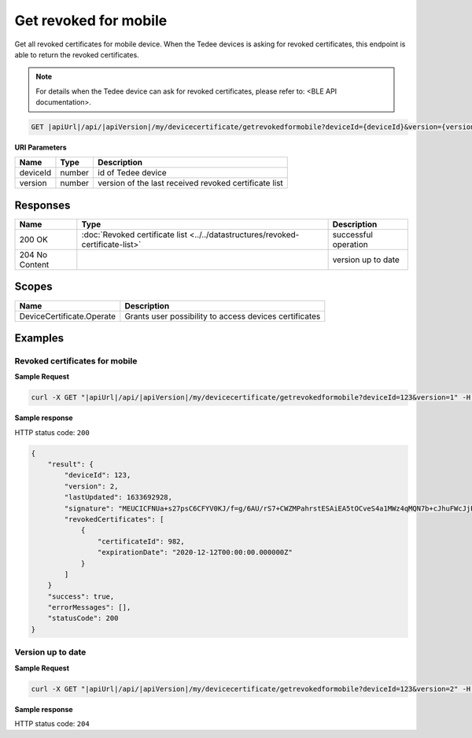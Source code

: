 Get revoked for mobile
=========================

Get all revoked certificates for mobile device. When the Tedee devices is asking for revoked certificates, this endpoint
is able to return the revoked certificates.

.. note::
    For details when the Tedee device can ask for revoked certificates, please refer to: <BLE API documentation>.

.. code-block:: sh

    GET |apiUrl|/api/|apiVersion|/my/devicecertificate/getrevokedformobile?deviceId={deviceId}&version={version}

**URI Parameters**

+----------+--------+-------------------------------------------------------+
| Name     | Type   | Description                                           |
+==========+========+=======================================================+
| deviceId | number | id of Tedee device                                    |
+----------+--------+-------------------------------------------------------+
| version  | number | version of the last received revoked certificate list |
+----------+--------+-------------------------------------------------------+

Responses 
-------------

+----------------+---------------------------------------------------------------------------------+----------------------+
| Name           | Type                                                                            | Description          |
+================+=================================================================================+======================+
| 200 OK         | :doc:`Revoked certificate list <../../datastructures/revoked-certificate-list>` | successful operation |
+----------------+---------------------------------------------------------------------------------+----------------------+
| 204 No Content |                                                                                 | version up to date   |
+----------------+---------------------------------------------------------------------------------+----------------------+

Scopes
-------------

+---------------------------+--------------------------------------------------------+
| Name                      | Description                                            |
+===========================+========================================================+
| DeviceCertificate.Operate | Grants user possibility to access devices certificates |
+---------------------------+--------------------------------------------------------+

Examples
-------------

Revoked certificates for mobile
^^^^^^^^^^^^^^^^^^^^^^^^^^^^^^^^^^

**Sample Request**

.. code-block:: sh

    curl -X GET "|apiUrl|/api/|apiVersion|/my/devicecertificate/getrevokedformobile?deviceId=123&version=1" -H "accept: application/json" -H "Authorization: Bearer <<access token>>"


**Sample response**

HTTP status code: ``200``

.. code-block:: js

        {
            "result": {
                "deviceId": 123,
                "version": 2,
                "lastUpdated": 1633692928,
                "signature": "MEUCICFNUa+s27psC6CFYV0KJ/f=g/6AU/rS7+CWZMPahrstESAiEA5tOCveS4a1MWz4qMQN7b+cJhuFWcJjPXPr0Sl3GfCUQ=",
                "revokedCertificates": [
                    {
                        "certificateId": 982,
                        "expirationDate": "2020-12-12T00:00:00.000000Z" 
                    }
                ]
            }
            "success": true,
            "errorMessages": [],
            "statusCode": 200
        }

Version up to date
^^^^^^^^^^^^^^^^^^

**Sample Request**

.. code-block:: sh

    curl -X GET "|apiUrl|/api/|apiVersion|/my/devicecertificate/getrevokedformobile?deviceId=123&version=2" -H "accept: application/json" -H "Authorization: Bearer <<access token>>"


**Sample response**

HTTP status code: ``204``